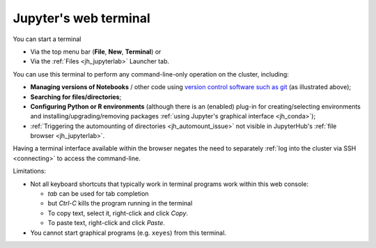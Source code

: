 .. _jh_terminal:

Jupyter's web terminal
======================

You can start a terminal  

* Via the top menu bar (**File**, **New**, **Terminal**) or
* Via the :ref:`Files <jh_jupyterlab>` Launcher tab.

.. image:: /images/jupyterhub/jupyterlab-terminal.png

You can use this terminal to perform any command-line-only operation on the cluster, including:

* **Managing versions of Notebooks** / other code 
  using `version control software such as git <https://swcarpentry.github.io/git-novice/>`__
  (as illustrated above);
* **Searching for files/directories**;
* **Configuring Python or R environments** 
  (although there is an (enabled) plug-in for 
  creating/selecting environments and 
  installing/upgrading/removing packages 
  :ref:`using Jupyter's graphical interface <jh_conda>`);
* :ref:`Triggering the automounting of directories <jh_automount_issue>` not visible in JupyterHub's :ref:`file browser <jh_jupyterlab>`.

Having a terminal interface available within the browser 
negates the need to separately :ref:`log into the cluster via SSH <connecting>`
to access the command-line.

Limitations:

* Not all keyboard shortcuts that typically work in terminal programs work within this web console:

  * *tab* can be used for tab completion
  * but *Ctrl-C* kills the program running in the terminal
  * To copy text, select it, right-click and click *Copy*.
  * To paste text, right-click and click *Paste*.

* You cannot start graphical programs (e.g. ``xeyes``) from this terminal.
